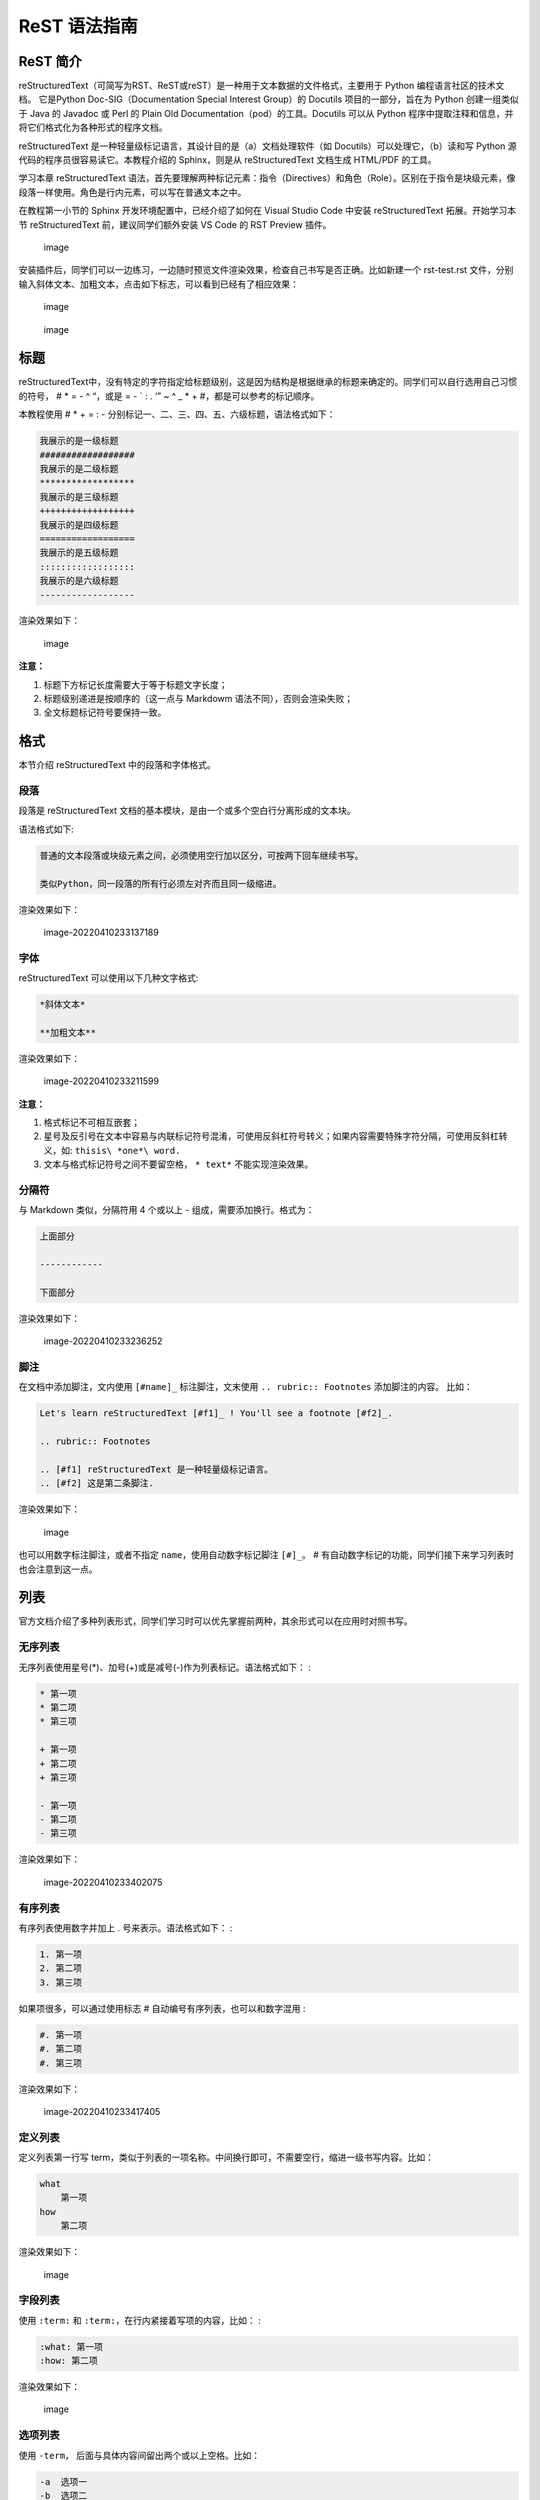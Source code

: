 ReST 语法指南
=============

ReST 简介
---------

reStructuredText（可简写为RST、ReST或reST）是一种用于文本数据的文件格式，主要用于
Python 编程语言社区的技术文档。 它是Python Doc-SIG（Documentation
Special Interest Group）的 Docutils 项目的一部分，旨在为 Python
创建一组类似于 Java 的 Javadoc 或 Perl 的 Plain Old
Documentation（pod）的工具。Docutils 可以从 Python
程序中提取注释和信息，并将它们格式化为各种形式的程序文档。

reStructuredText 是一种轻量级标记语言，其设计目的是（a）文档处理软件（如
Docutils）可以处理它，（b）读和写 Python
源代码的程序员很容易读它。本教程介绍的 Sphinx，则是从 reStructuredText
文档生成 HTML/PDF 的工具。

学习本章 reStructuredText
语法，首先要理解两种标记元素：指令（Directives）和角色（Role）。区别在于指令是块级元素，像段落一样使用。角色是行内元素，可以写在普通文本之中。

在教程第一小节的 Sphinx 开发环境配置中，已经介绍了如何在 Visual Studio
Code 中安装 reStructuredText 拓展。开始学习本节 reStructuredText
前，建议同学们额外安装 VS Code 的 RST Preview 插件。

.. figure:: images/rst-extension-preview.jpg
   :alt: image

   image

安装插件后，同学们可以一边练习，一边随时预览文件渲染效果，检查自己书写是否正确。比如新建一个
rst-test.rst
文件，分别输入斜体文本、加粗文本，点击如下标志，可以看到已经有了相应效果：

.. figure:: images/rst-welcome-preview.jpg
   :alt: image

   image

.. figure:: images/rst-preview-result.jpg
   :alt: image

   image

标题
----

reStructuredText中，没有特定的字符指定给标题级别，这是因为结构是根据继承的标题来确定的。同学们可以自行选用自己习惯的符号，
# \* = - ^ “，或是 = - \` : . ‘” ~ ^ \_ \* + #，都是可以参考的标记顺序。

本教程使用 # \* + = : -
分别标记一、二、三、四、五、六级标题，语法格式如下：

.. code:: restructuredtext

   我展示的是一级标题
   ##################
   我展示的是二级标题
   ******************
   我展示的是三级标题
   ++++++++++++++++++
   我展示的是四级标题
   ==================
   我展示的是五级标题
   ::::::::::::::::::
   我展示的是六级标题
   ------------------

渲染效果如下：

.. figure:: images/rst-heading-preview.jpg
   :alt: image

   image

**注意：**

1. 标题下方标记长度需要大于等于标题文字长度；
2. 标题级别递进是按顺序的（这一点与 Markdowm
   语法不同），否则会渲染失败；
3. 全文标题标记符号要保持一致。

格式
----

本节介绍 reStructuredText 中的段落和字体格式。

段落
~~~~

段落是 reStructuredText
文档的基本模块，是由一个或多个空白行分离形成的文本块。

语法格式如下:

.. code:: restructuredtext

   普通的文本段落或块级元素之间，必须使用空行加以区分，可按两下回车继续书写。

   类似Python，同一段落的所有行必须左对齐而且同一级缩进。

渲染效果如下：

.. figure:: images/image-20220410233137189.png
   :alt: image-20220410233137189

   image-20220410233137189

字体
~~~~

reStructuredText 可以使用以下几种文字格式:

.. code:: restructuredtext

   *斜体文本*

   **加粗文本**

渲染效果如下：

.. figure:: images/image-20220410233211599.png
   :alt: image-20220410233211599

   image-20220410233211599

**注意：**

1. 格式标记不可相互嵌套；
2. 星号及反引号在文本中容易与内联标记符号混淆，可使用反斜杠符号转义；如果内容需要特殊字符分隔，可使用反斜杠转义，如:
   ``thisis\ *one*\ word.``
3. 文本与格式标记符号之间不要留空格， ``* text*`` 不能实现渲染效果。

分隔符
~~~~~~

与 Markdown 类似，分隔符用 4 个或以上 - 组成，需要添加换行。格式为：

.. code:: restructuredtext

   上面部分

   ------------

   下面部分

渲染效果如下：

.. figure:: images/image-20220410233236252.png
   :alt: image-20220410233236252

   image-20220410233236252

脚注
~~~~

在文档中添加脚注，文内使用 ``[#name]_`` 标注脚注，文末使用
``.. rubric:: Footnotes`` 添加脚注的内容。 比如：

.. code:: restructuredtext

   Let's learn reStructuredText [#f1]_ ! You'll see a footnote [#f2]_.

   .. rubric:: Footnotes

   .. [#f1] reStructuredText 是一种轻量级标记语言。
   .. [#f2] 这是第二条脚注.

渲染效果如下：

.. figure:: images/rst-footnote-preview.jpg
   :alt: image

   image

也可以用数字标注脚注，或者不指定 ``name``\ ，使用自动数字标记脚注
``[#]_``\ 。 #
有自动数字标记的功能，同学们接下来学习列表时也会注意到这一点。

列表
----

官方文档介绍了多种列表形式，同学们学习时可以优先掌握前两种，其余形式可以在应用时对照书写。

无序列表
~~~~~~~~

无序列表使用星号(*)、加号(+)或是减号(-)作为列表标记。语法格式如下： :

.. code:: restructuredtext

   * 第一项
   * 第二项
   * 第三项

   + 第一项
   + 第二项
   + 第三项

   - 第一项
   - 第二项
   - 第三项

渲染效果如下：

.. figure:: images/image-20220410233402075.png
   :alt: image-20220410233402075

   image-20220410233402075

有序列表
~~~~~~~~

有序列表使用数字并加上 . 号来表示。语法格式如下： :

.. code:: restructuredtext

   1. 第一项
   2. 第二项
   3. 第三项

如果项很多，可以通过使用标志 # 自动编号有序列表，也可以和数字混用 :

.. code:: restructuredtext

   #. 第一项
   #. 第二项
   #. 第三项

渲染效果如下：

.. figure:: images/image-20220410233417405.png
   :alt: image-20220410233417405

   image-20220410233417405

定义列表
~~~~~~~~

定义列表第一行写
term，类似于列表的一项名称。中间换行即可，不需要空行，缩进一级书写内容。比如：

.. code:: restructuredtext

   what
       第一项
   how
       第二项

渲染效果如下：

.. figure:: images/rst-define-list.jpg
   :alt: image

   image

字段列表
~~~~~~~~

使用 ``:term:`` 和 ``:term:``\ ，在行内紧接着写项的内容，比如： :

.. code:: restructuredtext

   :what: 第一项
   :how: 第二项

渲染效果如下：

.. figure:: images/rst-field-list.jpg
   :alt: image

   image

选项列表
~~~~~~~~

使用 ``-term``\ ， 后面与具体内容间留出两个或以上空格。比如：

.. code:: restructuredtext

   -a  选项一
   -b  选项二

渲染效果如下：

.. figure:: images/rst-option-list.jpg
   :alt: image

   image

定义列表、字段列表、选项列表三种形式都可以灵活用自己 term，保证 term
只有一个文本行即可。比如：

.. code:: restructuredtext

   -CAT  描述二
   -TC   描述一

渲染效果如下：

.. figure:: images/rst-define-term.jpg
   :alt: image

   image

列表嵌套
~~~~~~~~

与 Markdown 语法类似，RST
中也可以实现列表嵌套。注意父列表与子列表要以空行分隔：

.. code:: restructuredtext

   1. 父列表第一项
   2. 父列表第二项

   * 子列表第一项
   * 子列表第二项

   3. 父列表第三项

渲染效果如下：

.. figure:: images/image-20220410233613793.png
   :alt: image-20220410233613793

   image-20220410233613793

代码
----

单行代码
~~~~~~~~

通过反引号实现： \`text\`

渲染效果为：\ ``text``

代码区块
~~~~~~~~

在段落后使用两个连续英文引号标记 ``::`` 引出原始文本块。

代码块段落缩进，多行代码中间不需要空行，与其他文本前后空行分隔，最后有空行，缩进退回到
``::`` 的位置，就表示退出原始文本块。比如：

.. code:: restructuredtext

   第一段文本 ::

      代码区块演示
      展示源代码，不会***渲染***。

   第二段文本

渲染效果如下：

.. figure:: images/image-20220410233804618.png
   :alt: image-20220410233804618

   image-20220410233804618

**注意：**\ 在 reStructuredText 中， ``::`` 是很神奇的标记：

1. 如果 ``::`` 标记作为独立段落存在，则整段都不会出现在文档里.
2. 如果 ``::`` 标记前面有空白，标记将被删除。
3. 如果 ``::`` 标记前面非空白，标记会被单个冒号取代。

块级代码与代码高亮
~~~~~~~~~~~~~~~~~~

原始文本块不会转换内部的字符，如果有时候写源代码，希望能高亮显示，就需要使用块级代码。

rst 标记格式为： ``.. code:: 语言名`` ，如：

   .. code:: restructuredtext

      .. code:: php

          <?php
          if(1 == 1){
              $joke = "Life is short, not int.";
          }
      ?>

引用
----

在reStructuredText中，引用有两种方式，但无论哪一种，引用中都不能使用标题。

引用纯文本
~~~~~~~~~~

引用一段不需要渲染的纯文本，可以直接使用 ``::``
，标记方式类似上一小节代码：

.. code:: restructuredtext

   :: 

       引用文本

渲染效果如下：

.. figure:: images/image-20220410233858531.png
   :alt: image-20220410233858531

   image-20220410233858531

引用带格式文本
~~~~~~~~~~~~~~

如果想在引用里也使用 reStructuredText
的语法标记，缩进就可以实现了，引用会自动换行：

.. code:: restructuredtext

   (Tab)引用文本，可以 *包含渲染* 

渲染效果如下：

.. figure:: images/image-20220410233931924.png
   :alt: image-20220410233931924

   image-20220410233931924

链接
----

外部链接
~~~~~~~~

使用外部链接最简便的方式是直接粘贴网址，两端用空格和文本隔开，reStructuredText
会自动把网址转成超链接。如：\ ``http://www.ss.pku.edu.cn``

渲染效果如下：

.. figure:: images/image-20220410234017943.png
   :alt: image-20220410234017943

   image-20220410234017943

更推荐的形式，是用锚文本来显示一个链接，尖括号包裹网址放在文本后面，注意空格。用一对反引号包裹它们，结尾跟一个下划线。基本标记格式为：
\`\ ``链接文本 <网址>``\ \_\` 。

比如： :

.. code:: restructuredtext

   可参考资料：

   `Sphinx官网 <http://www.sphinx-doc.org/en/master/>`_

   `reStructuredText 详细说明  <https://docutils.sourceforge.io/docs/ref/rst/restructuredtext.html#sections>`_

渲染效果如下：

.. figure:: images/image-20220410234036408.png
   :alt: image-20220410234036408

   image-20220410234036408

内部链接
~~~~~~~~

内部链接是通过 Sphinx 提供的 reST role
来实现的。每一级标题都会变成一个锚，标题名加下划线即可创建跳转到此位置的连接。比如回到外部链接所所在位置学习：

.. code:: rst

   外部链接_

渲染效果如下：

.. figure:: images/image-20220411020205281.png
   :alt: image-20220411020205281

   image-20220411020205281

如果标题当中含有空格，则需要使用反引号将标题括起来。比如回到“代码“一节学习，语法格式为：

.. code:: restructuredtext

   `代码`_

渲染效果如下：

.. figure:: images/image-20220411020456211.png
   :alt: image-20220411020456211

   image-20220411020456211

提示：虽然内部链接一般不需要引号包裹，但同学们写链接时可以统一使用反引号包裹，记忆负担较小。

图片
----

插入图片
~~~~~~~~

图片是块级元素，要单独成段，一般不能嵌入行内。建议优先使用源文件的相对路径，图像指令应为：

.. code:: restructuredtext

   .. image:: 路径/文件名

比如在将 sphinx 图片存入与这篇指南同一文件夹 images
下，插入图片的语法格式为：

.. code:: restructuredtext

   .. image:: images/rst-insert-sphinx.jpg

插入图片如下：

.. figure:: images/rst-insert-sphinx.jpg
   :alt: image

   image

如果是绝对路径，则以文件的源目录为根目录。此外，添加图片的形式也可以以网址链接形式添加。

图片格式
~~~~~~~~

图片后还可以加入一些额外选项，比如大小选项宽度（width）和高度（height）。如果没有单位或单位为像素,
给定的尺寸信息仅在输出通道支持像素时才有用，如输出 LaTeX
没用；其他单位(如 pt)在输出 HTML、LaTeX 时被用到。

添加选项的格式如下所示：

.. code:: restructuredtext

   .. image:: picture.jpeg
      :height: 100px
      :width: 200 px
      :scale: 50 %
      :alt: alternate text
      :align: right

插入图片效果如下所示：

.. figure:: images/rst-insert-sphinx.jpg
   :alt: image
   :width: 218px
   :height: 50px

   image

图片输出形式
~~~~~~~~~~~~

Sphinx会自动将图像文件拷贝到输出目录中（例如 HTML格式输出，会拷贝到
\_static 目录中。）

Sphinx 延伸了标准的文档化行为，只需在后面加星号：

.. code:: restructuredtext

   .. image:: 图片名.*

这样写 Sphinx 就会搜索所有名字匹配的图像，而不管图像类型.
每个生成器则会选择最合适的图像. 源文件目录里同一文件名可能含有 pdf 和
png 两个文件, LaTeX 生成器会选择前者，而 HTML 生成器会匹配后者。

表格
----

reStructuredText 主要有两种表格形式，简单表格和网格表格。

简单表格
~~~~~~~~

简单表格书写简单, 基础形式好上手。要求有多行，且第一列元素不能分行显示。

构成简单表格的标记主要是”=”：用于绘制表格上方、下方框线，以及分隔标题，比如：

.. code:: restructuredtext

   =====  =====  =======
     A      B    A and B
   =====  =====  =======
   False  False  False
   True   False  False
   False  True   False
   True   True   True
   =====  =====  =======

渲染效果如下：

.. figure:: images/image-20220410234417921.png
   :alt: image-20220410234417921

   image-20220410234417921

在此基础上，每格内容如图所示可以相应使用”-“分隔表头，但不支持合并单元格：

.. code:: restructuredtext

   =====  =====  ======
      Inputs     Output
   ------------  ------
     A      B    A or B
   =====  =====  ======
   False  False  False
   True   False  True
   False  True   True
   True   True   True
   =====  =====  ======

渲染效果如下：

.. figure:: images/image-20220410234439987.png
   :alt: image-20220410234439987

   image-20220410234439987

如果一些单元格没有内容，需要用转义符或者”..”表示，否则会被视为上一行的延续：

.. code:: restructuredtext

   =====  =====
   col 1  col 2
   =====  =====
   1      Second column of row 1.
   2      Second column of row 2.
          Second line of paragraph.
   3      - Second column of row 3.

          - Second item in bullet
            list (row 3, column 2).
   \      Row 4; column 1 will be empty.
   =====  =====

渲染效果如下：

.. figure:: images/image-20220410234548749.png
   :alt: image-20220410234548749

   image-20220410234548749

网格表格
~~~~~~~~

网格表格可以自定义表格的边框，更灵活，但绘制相对复杂。构成网格表格的标记有以下几种：

-  “-“用于绘制横线，分隔各行；
-  “=”用于分隔标题与表格主体，但标题可有可无，视情况而定；
-  “\|”用于绘制竖线，分隔各列；
-  “+”用在行与列的交界处。

网格表格支持合并单元格，内部也可以嵌套列表：

.. code:: restructuredtext

   +------------------------+------------+----------+----------+
   | Header row, column 1   | Header 2   | Header 3 | Header 4 |
   +========================+============+==========+==========+
   | body row 1, column 1   | column 2   | column 3 | column 4 |
   +------------------------+------------+----------+----------+
   | body row 2             | Cells may span columns.          |
   +------------------------+------------+---------------------+
   | body row 3             | Cells may  | - Table cells       |
   +------------------------+ span rows. | - contain           |
   | body row 4             |            | - body elements.    |
   +------------------------+------------+---------------------+

渲染效果如下：

.. figure:: images/image-20220410234624421.png
   :alt: image-20220410234624421

   image-20220410234624421

**提示：**\ 纯手打表格比较麻烦，书写中文内容标记难以对齐。如果精力允许，同学们也可以尝试
Emacs 编辑器绘制网格表格。

列表表格
~~~~~~~~

此外，还有一种特殊的列表表格，通过创建一组嵌套的列表来渲染成表。

父级列表是行，每一行的子列表是列，每行的列数必须一致，不支持合并单元格），缺少的格用空出占位。比如：

.. code:: restructuredtext

   .. list-table::

       * - 单行代码
         - 代码区块
         - 代码高亮
       * - 简单表格
         - 网格表格
         - 列表表格
       * - 外部链接
         - 内部链接

渲染效果如下：

.. figure:: images/image-20220410234755939.png
   :alt: image-20220410234755939

   image-20220410234755939

更多 reStructuredText
语法内容，可参阅官方文档：https://docutils.sourceforge.io/rst.html#reference-documentation
